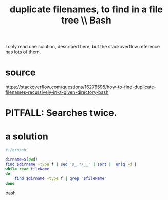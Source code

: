 :PROPERTIES:
:ID:       68173f54-884b-45ec-ae49-9e716143f8e5
:END:
#+title: duplicate filenames, to find in a file tree \\ Bash
I only read one solution, described here,
but the stackoverflow reference has lots of them.
* source
  https://stackoverflow.com/questions/16276595/how-to-find-duplicate-filenames-recursively-in-a-given-directory-bash
* PITFALL: Searches twice.
* a solution
#+BEGIN_SRC bash
#!/bin/sh

dirname=$(pwd)
find $dirname -type f | sed 's_.*/__' | sort |  uniq -d |
while read fileName
do
    find $dirname -type f | grep "$fileName"
done
#+END_SRC bash
